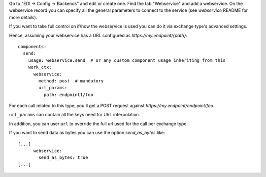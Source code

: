 Go to "EDI -> Config -> Backends" and edit or create one.
Find the tab "Webservice" and add a webservice.
On the webservice record you can specify all the general parameters to connect to the service
(see `webservice` README for more details).

If you want to take full control on if/how the webservice is used
you can do it via exchange type's advanced settings.

Hence, assuming your webservice has a URL configured as `https://my.endpoint/{path}`::

  components:
    send:
      usage: webservice.send  # or any custom component usage inheriting from this
      work_ctx:
        webservice:
          method: post  # mandatory
          url_params:
            path: endpoint1/foo


For each call related to this type, you'll get a POST request against
`https://my.endpoint/endpoint/foo`.

``url_params`` can contain all the keys need for URL interpolation.

In addition, you can user ``url`` to override the full url used for the call
per exchange type.

If you want to send data as bytes you can use the option `send_as_bytes` like::

  [...]
        webservice:
          send_as_bytes: true
  [...]
